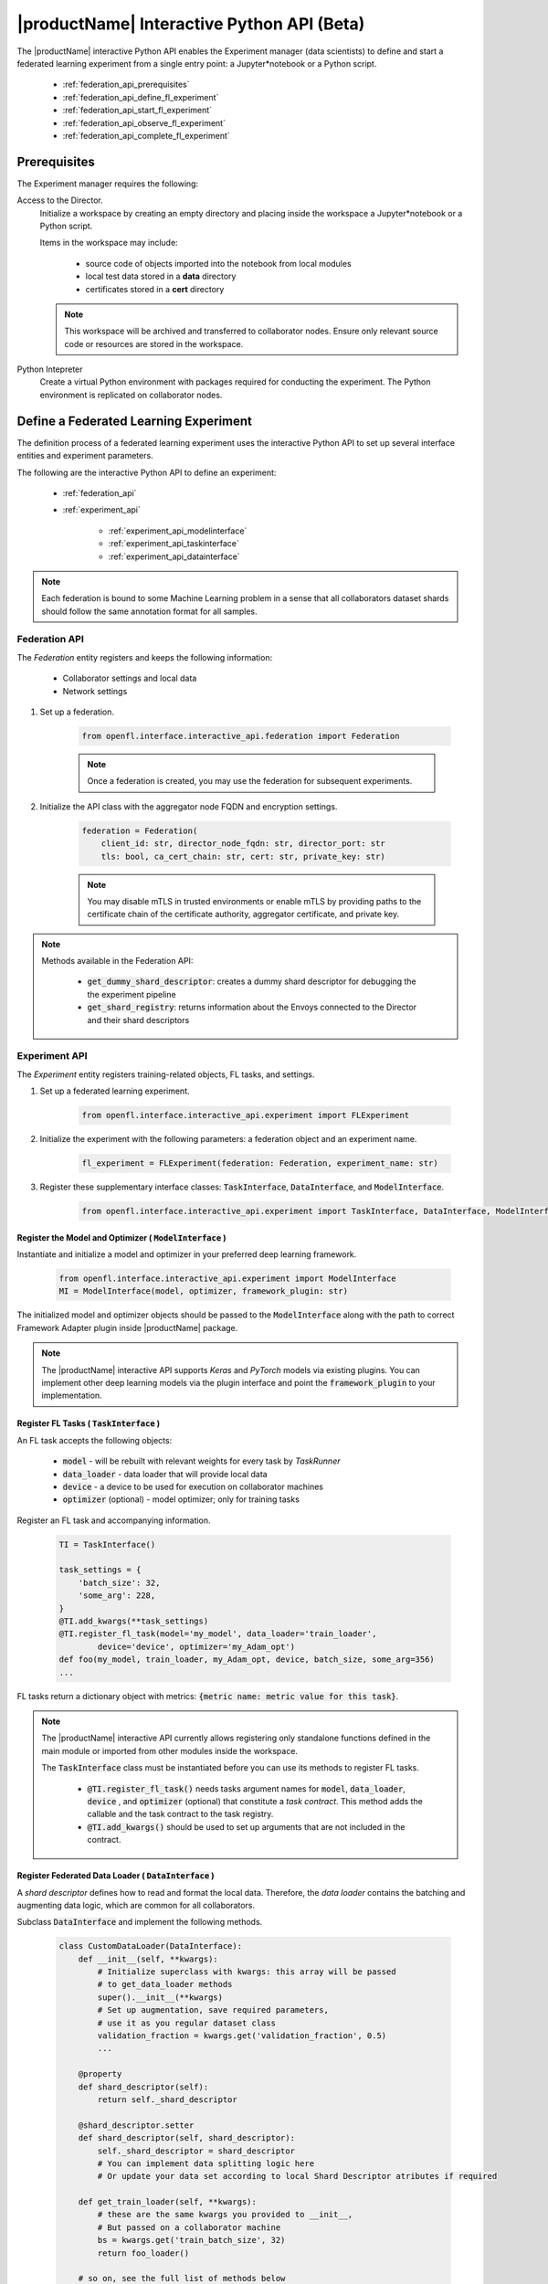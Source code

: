 .. # Copyright (C) 2020-2021 Intel Corporation
.. # SPDX-License-Identifier: Apache-2.0

.. _interactive_api:

*******************************************
|productName| Interactive Python API (Beta)
*******************************************

The |productName| interactive Python API enables the Experiment manager (data scientists) to define and start a federated learning experiment from a single entry point: a Jupyter\*\ notebook or a Python script. 

    - :ref:`federation_api_prerequisites`
    - :ref:`federation_api_define_fl_experiment`
    - :ref:`federation_api_start_fl_experiment`
    - :ref:`federation_api_observe_fl_experiment`
    - :ref:`federation_api_complete_fl_experiment`

.. _federation_api_prerequisites:

Prerequisites
=============

The Experiment manager requires the following:

Access to the Director.
    Initialize a workspace by creating an empty directory and placing inside the workspace a Jupyter\*\ notebook or a Python script.
    
    Items in the workspace may include:
    
        - source code of objects imported into the notebook from local modules
        - local test data stored in a **data** directory
        - certificates stored in a **cert** directory
        
    .. note::
    
        This workspace will be archived and transferred to collaborator nodes. Ensure only relevant source code or resources are stored in the workspace.


Python Intepreter
    Create a virtual Python environment with packages required for conducting the experiment. The Python environment is replicated on collaborator nodes.


.. _federation_api_define_fl_experiment:

Define a Federated Learning Experiment
======================================

The definition process of a federated learning experiment uses the interactive Python API to set up several interface entities and experiment parameters.

The following are the interactive Python API to define an experiment:

    - :ref:`federation_api`
    - :ref:`experiment_api`
    
        - :ref:`experiment_api_modelinterface`
        - :ref:`experiment_api_taskinterface`
        - :ref:`experiment_api_datainterface`
    

.. note::
    Each federation is bound to some Machine Learning problem in a sense that all collaborators dataset shards should follow the same annotation format for all samples. \



.. _federation_api:

Federation API
--------------

The *Federation* entity registers and keeps the following information:

    - Collaborator settings and local data
    - Network settings

1. Set up a federation.

    .. code-block:: python

        from openfl.interface.interactive_api.federation import Federation


    .. note::
        Once a federation is created, you may use the federation for subsequent experiments.


2. Initialize the API class with the aggregator node FQDN and encryption settings.

    .. code-block:: python

        federation = Federation(
            client_id: str, director_node_fqdn: str, director_port: str
            tls: bool, ca_cert_chain: str, cert: str, private_key: str)

    .. note::
        You may disable mTLS in trusted environments or enable mTLS by providing paths to the certificate chain of the certificate authority, aggregator certificate, and private key.


.. note::
    Methods available in the Federation API:
        
        - :code:`get_dummy_shard_descriptor`: creates a dummy shard descriptor for debugging the  the experiment pipeline
        - :code:`get_shard_registry`: returns information about the Envoys connected to the Director and their shard descriptors

.. _experiment_api:

Experiment API
----------------

The *Experiment* entity registers training-related objects, FL tasks, and settings.

1. Set up a federated learning experiment.

    .. code-block:: python

        from openfl.interface.interactive_api.experiment import FLExperiment

2. Initialize the experiment with the following parameters: a federation object and an experiment name.

    .. code-block:: python

        fl_experiment = FLExperiment(federation: Federation, experiment_name: str)

3. Register these supplementary interface classes: :code:`TaskInterface`, :code:`DataInterface`, and :code:`ModelInterface`.

    .. code-block:: python

        from openfl.interface.interactive_api.experiment import TaskInterface, DataInterface, ModelInterface


.. _experiment_api_modelinterface:

Register the Model and Optimizer ( :code:`ModelInterface` )
^^^^^^^^^^^^^^^^^^^^^^^^^^^^^^^^^^^^^^^^^^^^^^^^^^^^^^^^^^^

Instantiate and initialize a model and optimizer in your preferred deep learning framework.

    .. code-block:: python

        from openfl.interface.interactive_api.experiment import ModelInterface
        MI = ModelInterface(model, optimizer, framework_plugin: str)
    
The initialized model and optimizer objects should be passed to the :code:`ModelInterface` along with the path to correct Framework Adapter plugin inside |productName| package.

.. note::
    The |productName| interactive API supports *Keras* and *PyTorch* models via existing plugins. You can implement other deep learning models via the plugin interface and point the :code:`framework_plugin` to your implementation. 


.. _experiment_api_taskinterface:

Register FL Tasks ( :code:`TaskInterface` )
^^^^^^^^^^^^^^^^^^^^^^^^^^^^^^^^^^^^^^^^^^^^

An FL task accepts the following objects:

    - :code:`model` - will be rebuilt with relevant weights for every task by `TaskRunner`
    - :code:`data_loader` - data loader that will provide local data
    - :code:`device` - a device to be used for execution on collaborator machines
    - :code:`optimizer` (optional) - model optimizer; only for training tasks

Register an FL task and accompanying information. 

    .. code-block:: python

        TI = TaskInterface()

        task_settings = {
            'batch_size': 32,
            'some_arg': 228,
        }
        @TI.add_kwargs(**task_settings)
        @TI.register_fl_task(model='my_model', data_loader='train_loader',
                device='device', optimizer='my_Adam_opt')
        def foo(my_model, train_loader, my_Adam_opt, device, batch_size, some_arg=356)
        ...

FL tasks return a dictionary object with metrics: :code:`{metric name: metric value for this task}`.

.. note::
    The |productName| interactive API currently allows registering only standalone functions defined in the main module or imported from other modules inside the workspace.
    
    The :code:`TaskInterface` class must be instantiated before you can use its methods to register FL tasks.
    
        - :code:`@TI.register_fl_task()` needs tasks argument names for :code:`model`, :code:`data_loader`, :code:`device` , and :code:`optimizer` (optional) that constitute a *task contract*. This method adds the callable and the task contract to the task registry.
        - :code:`@TI.add_kwargs()` should be used to set up arguments that are not included in the contract.


.. _experiment_api_datainterface:

Register Federated Data Loader ( :code:`DataInterface` )
^^^^^^^^^^^^^^^^^^^^^^^^^^^^^^^^^^^^^^^^^^^^^^^^^^^^^^^^

A *shard descriptor* defines how to read and format the local data. Therefore, the *data loader* contains the batching and augmenting data logic, which are common for all collaborators.

Subclass :code:`DataInterface` and implement the following methods.

    .. code-block:: python

        class CustomDataLoader(DataInterface):
            def __init__(self, **kwargs):
                # Initialize superclass with kwargs: this array will be passed
                # to get_data_loader methods
                super().__init__(**kwargs)
                # Set up augmentation, save required parameters,
                # use it as you regular dataset class
                validation_fraction = kwargs.get('validation_fraction', 0.5)
                ...
                
            @property
            def shard_descriptor(self):
                return self._shard_descriptor
                
            @shard_descriptor.setter
            def shard_descriptor(self, shard_descriptor):
                self._shard_descriptor = shard_descriptor
                # You can implement data splitting logic here
                # Or update your data set according to local Shard Descriptor atributes if required

            def get_train_loader(self, **kwargs):
                # these are the same kwargs you provided to __init__,
                # But passed on a collaborator machine
                bs = kwargs.get('train_batch_size', 32)
                return foo_loader()

            # so on, see the full list of methods below


The following are shard descriptor setter and getter methods:

    - :code:`shard_descriptor(self, shard_descriptor)` is called during the *Collaborator* initialization procedure with the local shard descriptor. Include in this method any logic that is triggered with the shard descriptor replacement.
    - :code:`get_train_loader(self, **kwargs)` is called before the execution of training tasks. This method returns the outcome of the training task according to the :code:`data_loader` contract argument. The :code:`kwargs` dict returns the same information that was provided during the :code:`DataInterface` initialization.
    - :code:`get_valid_loader(self, **kwargs)` is called before the execution of validation tasks. This method returns the outcome of the validation task according to the :code:`data_loader` contract argument. The :code:`kwargs` dict returns the same information that was provided during the :code:`DataInterface` initialization. 
    - :code:`get_train_data_size(self)` returns the number of samples in the local dataset for training. Use the information provided by the shard descriptor to determine how to split your training and validation tasks.
    - :code:`get_valid_data_size(self)` returns the number of samples in the local dataset for validation.
    

.. note::
    
    - The *User Dataset* class should be instantiated to pass further to the *Experiment* object. 
    - Dummy *shard descriptor* (or a custom local one) may be set up to test the augmentation or batching pipeline. 
    - Keyword arguments used during initialization on the frontend node may be used during dataloaders construction on collaborator machines.



.. _federation_api_start_fl_experiment:

Start an FL Experiment
======================

1. Use the Experiment API to prepare a workspace archive to transfer to the *Director*. 

    .. code-block:: python

        FLExperiment.start()

  .. note::
    Instances of interface classes :code:`(TaskInterface, DataInterface, ModelInterface)` must be passed to :code:`FLExperiment.start()` method along with other parameters. 
    
    This method:

        - Compiles all provided settings to a Plan object. The Plan is the central place where all actors in federation look up their parameters.
        - Saves **plan.yaml** to the :code:`plan` folder inside the workspace.
        - Serializes interface objects on the disk.
        - Prepares **requirements.txt** for remote Python environment setup.
        - Compresses the whole workspace to an archive.
        - Sends the experiment archive to the *Director* so it may distribute the archive across the federation and start the *Aggregator*.


2. Replicate the workspace and Python environment on remote machines which will serve as *Collaborators*.


.. _federation_api_observe_fl_experiment:

Observe the Experiment Execution
================================

If the experiment was accepted by the *Director*, you can oversee its execution with the :code:`FLexperiment.stream_metrics()` method. This method prints metrics from the FL tasks (and saved TensorBoard logs).


.. _federation_api_complete_fl_experiment:

Complete the Experiment
=======================

When the experiment has completed:

    - retrieve trained models in the native format using :code:`FLexperiment.get_best_model()` and :code:`FLexperiment.get_last_model()`.
    - erase experiment artifacts from the Director with :code:`FLexperiment.remove_experiment_data()`.
    
    
You may use the same federation object to report another experiment or even schedule several experiments that will be executed in series.
